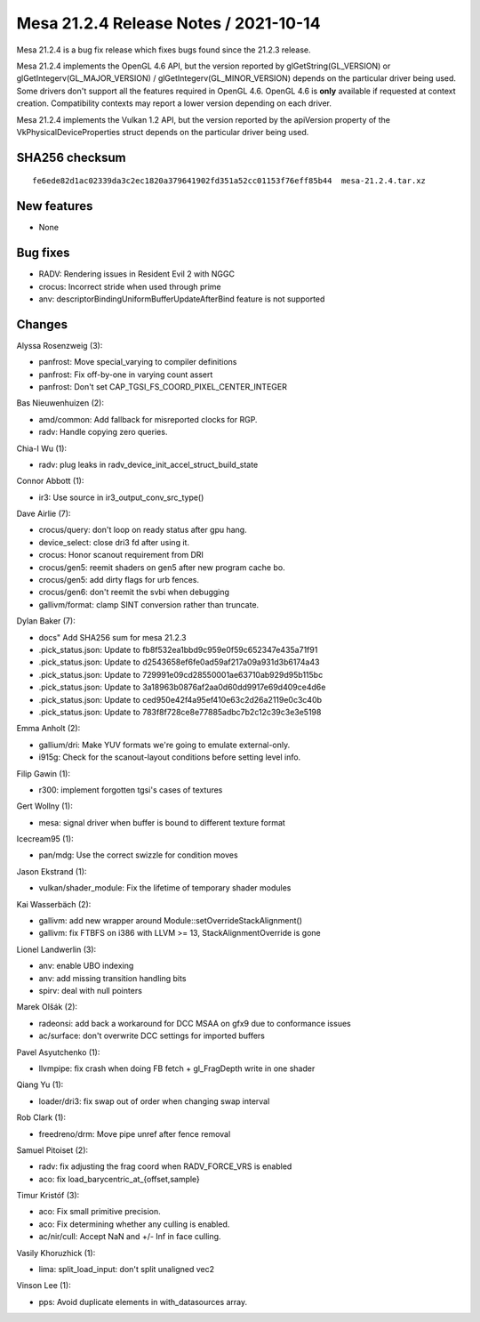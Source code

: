 Mesa 21.2.4 Release Notes / 2021-10-14
======================================

Mesa 21.2.4 is a bug fix release which fixes bugs found since the 21.2.3 release.

Mesa 21.2.4 implements the OpenGL 4.6 API, but the version reported by
glGetString(GL_VERSION) or glGetIntegerv(GL_MAJOR_VERSION) /
glGetIntegerv(GL_MINOR_VERSION) depends on the particular driver being used.
Some drivers don't support all the features required in OpenGL 4.6. OpenGL
4.6 is **only** available if requested at context creation.
Compatibility contexts may report a lower version depending on each driver.

Mesa 21.2.4 implements the Vulkan 1.2 API, but the version reported by
the apiVersion property of the VkPhysicalDeviceProperties struct
depends on the particular driver being used.

SHA256 checksum
---------------

::

   fe6ede82d1ac02339da3c2ec1820a379641902fd351a52cc01153f76eff85b44  mesa-21.2.4.tar.xz


New features
------------

- None


Bug fixes
---------

- RADV: Rendering issues in Resident Evil 2 with NGGC
- crocus:  Incorrect stride when used through prime
- anv: descriptorBindingUniformBufferUpdateAfterBind feature is not supported


Changes
-------

Alyssa Rosenzweig (3):

- panfrost: Move special_varying to compiler definitions
- panfrost: Fix off-by-one in varying count assert
- panfrost: Don't set CAP_TGSI_FS_COORD_PIXEL_CENTER_INTEGER

Bas Nieuwenhuizen (2):

- amd/common: Add fallback for misreported clocks for RGP.
- radv: Handle copying zero queries.

Chia-I Wu (1):

- radv: plug leaks in radv_device_init_accel_struct_build_state

Connor Abbott (1):

- ir3: Use source in ir3_output_conv_src_type()

Dave Airlie (7):

- crocus/query: don't loop on ready status after gpu hang.
- device_select: close dri3 fd after using it.
- crocus: Honor scanout requirement from DRI
- crocus/gen5: reemit shaders on gen5 after new program cache bo.
- crocus/gen5: add dirty flags for urb fences.
- crocus/gen6: don't reemit the svbi when debugging
- gallivm/format: clamp SINT conversion rather than truncate.

Dylan Baker (7):

- docs" Add SHA256 sum for mesa 21.2.3
- .pick_status.json: Update to fb8f532ea1bbd9c959e0f59c652347e435a71f91
- .pick_status.json: Update to d2543658ef6fe0ad59af217a09a931d3b6174a43
- .pick_status.json: Update to 729991e09cd28550001ae63710ab929d95b115bc
- .pick_status.json: Update to 3a18963b0876af2aa0d60dd9917e69d409ce4d6e
- .pick_status.json: Update to ced950e42f4a95ef410e63c2d26a2119e0c3c40b
- .pick_status.json: Update to 783f8f728ce8e77885adbc7b2c12c39c3e3e5198

Emma Anholt (2):

- gallium/dri: Make YUV formats we're going to emulate external-only.
- i915g: Check for the scanout-layout conditions before setting level info.

Filip Gawin (1):

- r300: implement forgotten tgsi's cases of textures

Gert Wollny (1):

- mesa: signal driver when buffer is bound to different texture format

Icecream95 (1):

- pan/mdg: Use the correct swizzle for condition moves

Jason Ekstrand (1):

- vulkan/shader_module: Fix the lifetime of temporary shader modules

Kai Wasserbäch (2):

- gallivm: add new wrapper around Module::setOverrideStackAlignment()
- gallivm: fix FTBFS on i386 with LLVM >= 13, StackAlignmentOverride is gone

Lionel Landwerlin (3):

- anv: enable UBO indexing
- anv: add missing transition handling bits
- spirv: deal with null pointers

Marek Olšák (2):

- radeonsi: add back a workaround for DCC MSAA on gfx9 due to conformance issues
- ac/surface: don't overwrite DCC settings for imported buffers

Pavel Asyutchenko (1):

- llvmpipe: fix crash when doing FB fetch + gl_FragDepth write in one shader

Qiang Yu (1):

- loader/dri3: fix swap out of order when changing swap interval

Rob Clark (1):

- freedreno/drm: Move pipe unref after fence removal

Samuel Pitoiset (2):

- radv: fix adjusting the frag coord when RADV_FORCE_VRS is enabled
- aco: fix load_barycentric_at_{offset,sample}

Timur Kristóf (3):

- aco: Fix small primitive precision.
- aco: Fix determining whether any culling is enabled.
- ac/nir/cull: Accept NaN and +/- Inf in face culling.

Vasily Khoruzhick (1):

- lima: split_load_input: don't split unaligned vec2

Vinson Lee (1):

- pps: Avoid duplicate elements in with_datasources array.
